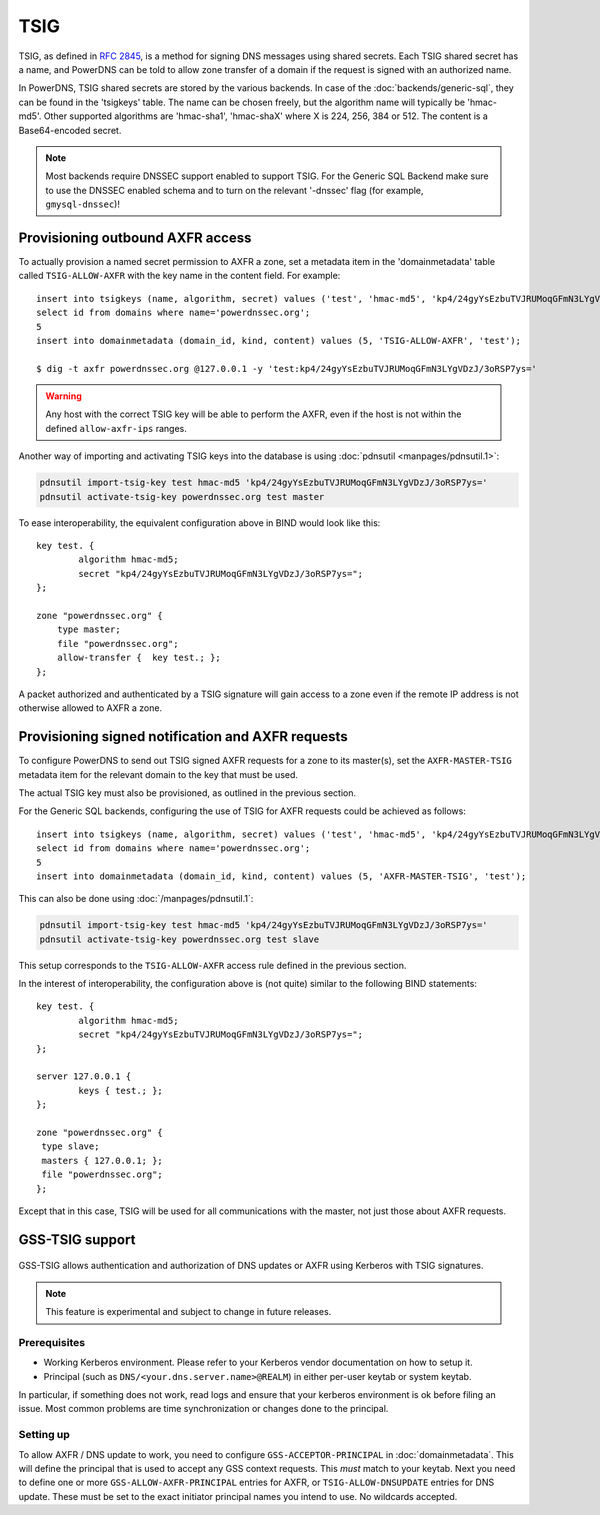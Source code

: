 TSIG
====

TSIG, as defined in :rfc:`2845`,
is a method for signing DNS messages using shared secrets. Each TSIG
shared secret has a name, and PowerDNS can be told to allow zone
transfer of a domain if the request is signed with an authorized name.

In PowerDNS, TSIG shared secrets are stored by the various backends. In
case of the :doc:`backends/generic-sql`, they
can be found in the 'tsigkeys' table. The name can be chosen freely, but
the algorithm name will typically be 'hmac-md5'. Other supported
algorithms are 'hmac-sha1', 'hmac-shaX' where X is 224, 256, 384 or 512.
The content is a Base64-encoded secret.

.. note::
  Most backends require DNSSEC support enabled to support TSIG.
  For the Generic SQL Backend make sure to use the DNSSEC enabled schema
  and to turn on the relevant '-dnssec' flag (for example,
  ``gmysql-dnssec``)!

Provisioning outbound AXFR access
---------------------------------

To actually provision a named secret permission to AXFR a zone, set a
metadata item in the 'domainmetadata' table called ``TSIG-ALLOW-AXFR``
with the key name in the content field. For example::

    insert into tsigkeys (name, algorithm, secret) values ('test', 'hmac-md5', 'kp4/24gyYsEzbuTVJRUMoqGFmN3LYgVDzJ/3oRSP7ys=');
    select id from domains where name='powerdnssec.org';
    5
    insert into domainmetadata (domain_id, kind, content) values (5, 'TSIG-ALLOW-AXFR', 'test');

    $ dig -t axfr powerdnssec.org @127.0.0.1 -y 'test:kp4/24gyYsEzbuTVJRUMoqGFmN3LYgVDzJ/3oRSP7ys='

.. warning::
  Any host with the correct TSIG key will be able to perform the AXFR, even
  if the host is not within the defined ``allow-axfr-ips`` ranges.

Another way of importing and activating TSIG keys into the database is using
:doc:`pdnsutil <manpages/pdnsutil.1>`:

.. code-block:: shell

    pdnsutil import-tsig-key test hmac-md5 'kp4/24gyYsEzbuTVJRUMoqGFmN3LYgVDzJ/3oRSP7ys='
    pdnsutil activate-tsig-key powerdnssec.org test master

To ease interoperability, the equivalent configuration above in BIND
would look like this::

    key test. {
            algorithm hmac-md5;
            secret "kp4/24gyYsEzbuTVJRUMoqGFmN3LYgVDzJ/3oRSP7ys=";
    };

    zone "powerdnssec.org" {
        type master;
        file "powerdnssec.org";
        allow-transfer {  key test.; };
    };

A packet authorized and authenticated by a TSIG signature will gain
access to a zone even if the remote IP address is not otherwise allowed
to AXFR a zone.

.. _tsig-provision-signed-notify-axfr:

Provisioning signed notification and AXFR requests
--------------------------------------------------

To configure PowerDNS to send out TSIG signed AXFR requests for a zone
to its master(s), set the ``AXFR-MASTER-TSIG`` metadata item for the
relevant domain to the key that must be used.

The actual TSIG key must also be provisioned, as outlined in the
previous section.

For the Generic SQL backends, configuring the use of TSIG for AXFR
requests could be achieved as follows::

    insert into tsigkeys (name, algorithm, secret) values ('test', 'hmac-md5', 'kp4/24gyYsEzbuTVJRUMoqGFmN3LYgVDzJ/3oRSP7ys=');
    select id from domains where name='powerdnssec.org';
    5
    insert into domainmetadata (domain_id, kind, content) values (5, 'AXFR-MASTER-TSIG', 'test');

This can also be done using
:doc:`/manpages/pdnsutil.1`:

.. code-block:: shell

    pdnsutil import-tsig-key test hmac-md5 'kp4/24gyYsEzbuTVJRUMoqGFmN3LYgVDzJ/3oRSP7ys='
    pdnsutil activate-tsig-key powerdnssec.org test slave

This setup corresponds to the ``TSIG-ALLOW-AXFR`` access rule defined in
the previous section.

In the interest of interoperability, the configuration above is (not
quite) similar to the following BIND statements::

    key test. {
            algorithm hmac-md5;
            secret "kp4/24gyYsEzbuTVJRUMoqGFmN3LYgVDzJ/3oRSP7ys=";
    };

    server 127.0.0.1 {
            keys { test.; };
    };

    zone "powerdnssec.org" {
     type slave;
     masters { 127.0.0.1; };
     file "powerdnssec.org";
    };

Except that in this case, TSIG will be used for all communications with
the master, not just those about AXFR requests.

.. _tsig-gss-tsig:

GSS-TSIG support
----------------
  .. versionchanged:: 4.3.1
    GSS support was removed

GSS-TSIG allows authentication and authorization of DNS updates or AXFR
using Kerberos with TSIG signatures.

.. note::
  This feature is experimental and subject to change in future releases.

Prerequisites
~~~~~~~~~~~~~

-  Working Kerberos environment. Please refer to your Kerberos vendor
   documentation on how to setup it.
-  Principal (such as ``DNS/<your.dns.server.name>@REALM``) in either
   per-user keytab or system keytab.

In particular, if something does not work, read logs and ensure that
your kerberos environment is ok before filing an issue. Most common
problems are time synchronization or changes done to the principal.

Setting up
~~~~~~~~~~

To allow AXFR / DNS update to work, you need to configure
``GSS-ACCEPTOR-PRINCIPAL`` in
:doc:`domainmetadata`. This will define the
principal that is used to accept any GSS context requests. This *must*
match to your keytab. Next you need to define one or more
``GSS-ALLOW-AXFR-PRINCIPAL`` entries for AXFR, or
``TSIG-ALLOW-DNSUPDATE`` entries for DNS update. These must be set to
the exact initiator principal names you intend to use. No wildcards
accepted.
